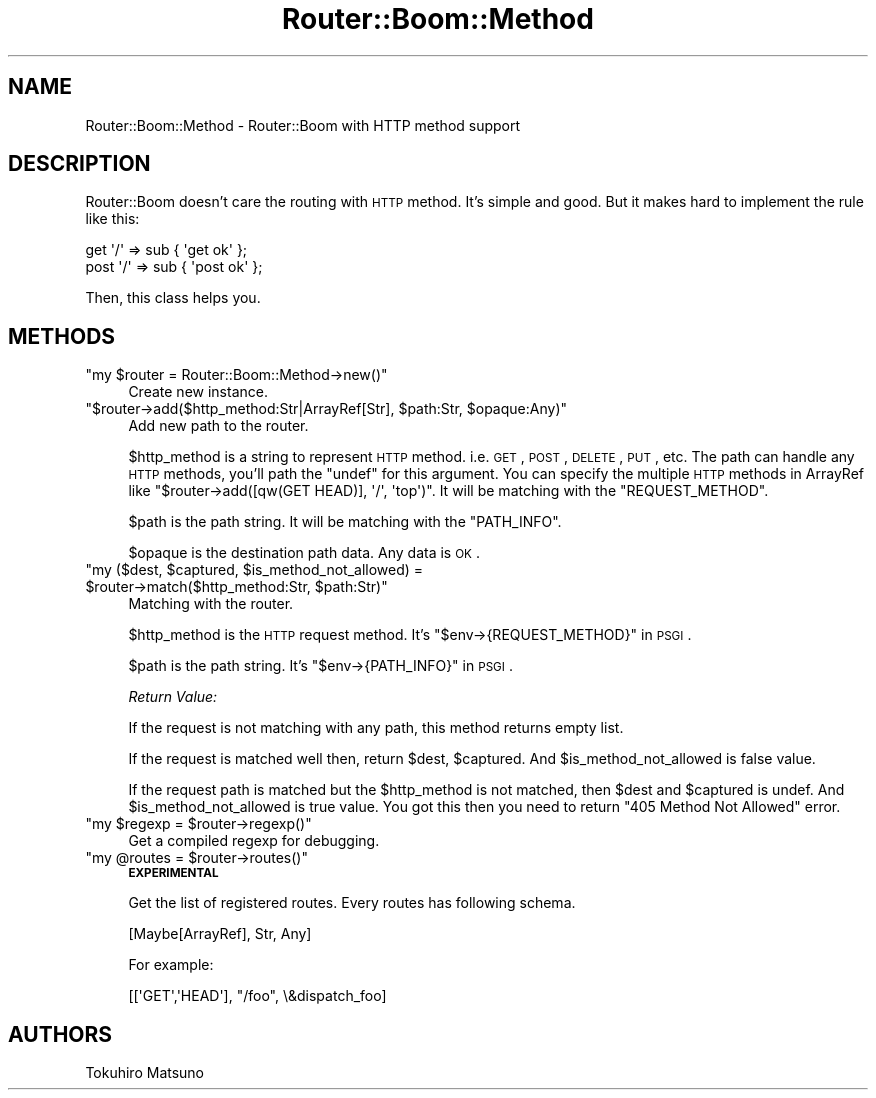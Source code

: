.\" Automatically generated by Pod::Man 2.25 (Pod::Simple 3.20)
.\"
.\" Standard preamble:
.\" ========================================================================
.de Sp \" Vertical space (when we can't use .PP)
.if t .sp .5v
.if n .sp
..
.de Vb \" Begin verbatim text
.ft CW
.nf
.ne \\$1
..
.de Ve \" End verbatim text
.ft R
.fi
..
.\" Set up some character translations and predefined strings.  \*(-- will
.\" give an unbreakable dash, \*(PI will give pi, \*(L" will give a left
.\" double quote, and \*(R" will give a right double quote.  \*(C+ will
.\" give a nicer C++.  Capital omega is used to do unbreakable dashes and
.\" therefore won't be available.  \*(C` and \*(C' expand to `' in nroff,
.\" nothing in troff, for use with C<>.
.tr \(*W-
.ds C+ C\v'-.1v'\h'-1p'\s-2+\h'-1p'+\s0\v'.1v'\h'-1p'
.ie n \{\
.    ds -- \(*W-
.    ds PI pi
.    if (\n(.H=4u)&(1m=24u) .ds -- \(*W\h'-12u'\(*W\h'-12u'-\" diablo 10 pitch
.    if (\n(.H=4u)&(1m=20u) .ds -- \(*W\h'-12u'\(*W\h'-8u'-\"  diablo 12 pitch
.    ds L" ""
.    ds R" ""
.    ds C` ""
.    ds C' ""
'br\}
.el\{\
.    ds -- \|\(em\|
.    ds PI \(*p
.    ds L" ``
.    ds R" ''
'br\}
.\"
.\" Escape single quotes in literal strings from groff's Unicode transform.
.ie \n(.g .ds Aq \(aq
.el       .ds Aq '
.\"
.\" If the F register is turned on, we'll generate index entries on stderr for
.\" titles (.TH), headers (.SH), subsections (.SS), items (.Ip), and index
.\" entries marked with X<> in POD.  Of course, you'll have to process the
.\" output yourself in some meaningful fashion.
.ie \nF \{\
.    de IX
.    tm Index:\\$1\t\\n%\t"\\$2"
..
.    nr % 0
.    rr F
.\}
.el \{\
.    de IX
..
.\}
.\"
.\" Accent mark definitions (@(#)ms.acc 1.5 88/02/08 SMI; from UCB 4.2).
.\" Fear.  Run.  Save yourself.  No user-serviceable parts.
.    \" fudge factors for nroff and troff
.if n \{\
.    ds #H 0
.    ds #V .8m
.    ds #F .3m
.    ds #[ \f1
.    ds #] \fP
.\}
.if t \{\
.    ds #H ((1u-(\\\\n(.fu%2u))*.13m)
.    ds #V .6m
.    ds #F 0
.    ds #[ \&
.    ds #] \&
.\}
.    \" simple accents for nroff and troff
.if n \{\
.    ds ' \&
.    ds ` \&
.    ds ^ \&
.    ds , \&
.    ds ~ ~
.    ds /
.\}
.if t \{\
.    ds ' \\k:\h'-(\\n(.wu*8/10-\*(#H)'\'\h"|\\n:u"
.    ds ` \\k:\h'-(\\n(.wu*8/10-\*(#H)'\`\h'|\\n:u'
.    ds ^ \\k:\h'-(\\n(.wu*10/11-\*(#H)'^\h'|\\n:u'
.    ds , \\k:\h'-(\\n(.wu*8/10)',\h'|\\n:u'
.    ds ~ \\k:\h'-(\\n(.wu-\*(#H-.1m)'~\h'|\\n:u'
.    ds / \\k:\h'-(\\n(.wu*8/10-\*(#H)'\z\(sl\h'|\\n:u'
.\}
.    \" troff and (daisy-wheel) nroff accents
.ds : \\k:\h'-(\\n(.wu*8/10-\*(#H+.1m+\*(#F)'\v'-\*(#V'\z.\h'.2m+\*(#F'.\h'|\\n:u'\v'\*(#V'
.ds 8 \h'\*(#H'\(*b\h'-\*(#H'
.ds o \\k:\h'-(\\n(.wu+\w'\(de'u-\*(#H)/2u'\v'-.3n'\*(#[\z\(de\v'.3n'\h'|\\n:u'\*(#]
.ds d- \h'\*(#H'\(pd\h'-\w'~'u'\v'-.25m'\f2\(hy\fP\v'.25m'\h'-\*(#H'
.ds D- D\\k:\h'-\w'D'u'\v'-.11m'\z\(hy\v'.11m'\h'|\\n:u'
.ds th \*(#[\v'.3m'\s+1I\s-1\v'-.3m'\h'-(\w'I'u*2/3)'\s-1o\s+1\*(#]
.ds Th \*(#[\s+2I\s-2\h'-\w'I'u*3/5'\v'-.3m'o\v'.3m'\*(#]
.ds ae a\h'-(\w'a'u*4/10)'e
.ds Ae A\h'-(\w'A'u*4/10)'E
.    \" corrections for vroff
.if v .ds ~ \\k:\h'-(\\n(.wu*9/10-\*(#H)'\s-2\u~\d\s+2\h'|\\n:u'
.if v .ds ^ \\k:\h'-(\\n(.wu*10/11-\*(#H)'\v'-.4m'^\v'.4m'\h'|\\n:u'
.    \" for low resolution devices (crt and lpr)
.if \n(.H>23 .if \n(.V>19 \
\{\
.    ds : e
.    ds 8 ss
.    ds o a
.    ds d- d\h'-1'\(ga
.    ds D- D\h'-1'\(hy
.    ds th \o'bp'
.    ds Th \o'LP'
.    ds ae ae
.    ds Ae AE
.\}
.rm #[ #] #H #V #F C
.\" ========================================================================
.\"
.IX Title "Router::Boom::Method 3"
.TH Router::Boom::Method 3 "2014-04-20" "perl v5.16.3" "User Contributed Perl Documentation"
.\" For nroff, turn off justification.  Always turn off hyphenation; it makes
.\" way too many mistakes in technical documents.
.if n .ad l
.nh
.SH "NAME"
Router::Boom::Method \- Router::Boom with HTTP method support
.SH "DESCRIPTION"
.IX Header "DESCRIPTION"
Router::Boom doesn't care the routing with \s-1HTTP\s0 method. It's simple and good.
But it makes hard to implement the rule like this:
.PP
.Vb 2
\&    get  \*(Aq/\*(Aq => sub { \*(Aqget ok\*(Aq  };
\&    post \*(Aq/\*(Aq => sub { \*(Aqpost ok\*(Aq };
.Ve
.PP
Then, this class helps you.
.SH "METHODS"
.IX Header "METHODS"
.ie n .IP """my $router = Router::Boom::Method\->new()""" 4
.el .IP "\f(CWmy $router = Router::Boom::Method\->new()\fR" 4
.IX Item "my $router = Router::Boom::Method->new()"
Create new instance.
.ie n .IP """$router\->add($http_method:Str|ArrayRef[Str], $path:Str, $opaque:Any)""" 4
.el .IP "\f(CW$router\->add($http_method:Str|ArrayRef[Str], $path:Str, $opaque:Any)\fR" 4
.IX Item "$router->add($http_method:Str|ArrayRef[Str], $path:Str, $opaque:Any)"
Add new path to the router.
.Sp
\&\f(CW$http_method\fR is a string to represent \s-1HTTP\s0 method. i.e. \s-1GET\s0, \s-1POST\s0, \s-1DELETE\s0, \s-1PUT\s0, etc.
The path can handle any \s-1HTTP\s0 methods, you'll path the \f(CW\*(C`undef\*(C'\fR for this argument.
You can specify the multiple \s-1HTTP\s0 methods in ArrayRef like \f(CW\*(C`$router\->add([qw(GET HEAD)], \*(Aq/\*(Aq, \*(Aqtop\*(Aq)\*(C'\fR.
It will be matching with the \f(CW\*(C`REQUEST_METHOD\*(C'\fR.
.Sp
\&\f(CW$path\fR is the path string. It will be matching with the \f(CW\*(C`PATH_INFO\*(C'\fR.
.Sp
\&\f(CW$opaque\fR is the destination path data. Any data is \s-1OK\s0.
.ie n .IP """my ($dest, $captured, $is_method_not_allowed) = $router\->match($http_method:Str, $path:Str)""" 4
.el .IP "\f(CWmy ($dest, $captured, $is_method_not_allowed) = $router\->match($http_method:Str, $path:Str)\fR" 4
.IX Item "my ($dest, $captured, $is_method_not_allowed) = $router->match($http_method:Str, $path:Str)"
Matching with the router.
.Sp
\&\f(CW$http_method\fR is the \s-1HTTP\s0 request method. It's \f(CW\*(C`$env\->{REQUEST_METHOD}\*(C'\fR in \s-1PSGI\s0.
.Sp
\&\f(CW$path\fR is the path string. It's \f(CW\*(C`$env\->{PATH_INFO}\*(C'\fR in \s-1PSGI\s0.
.Sp
\&\fIReturn Value:\fR
.Sp
If the request is not matching with any path, this method returns empty list.
.Sp
If the request is matched well then, return \f(CW$dest\fR, \f(CW$captured\fR. And \f(CW$is_method_not_allowed\fR is false value.
.Sp
If the request path is matched but the \f(CW$http_method\fR is not matched, then \f(CW$dest\fR and \f(CW$captured\fR is undef. And \f(CW$is_method_not_allowed\fR is true value. You got this then you need to return \f(CW\*(C`405 Method Not Allowed\*(C'\fR error.
.ie n .IP """my $regexp = $router\->regexp()""" 4
.el .IP "\f(CWmy $regexp = $router\->regexp()\fR" 4
.IX Item "my $regexp = $router->regexp()"
Get a compiled regexp for debugging.
.ie n .IP """my @routes = $router\->routes()""" 4
.el .IP "\f(CWmy @routes = $router\->routes()\fR" 4
.IX Item "my @routes = $router->routes()"
\&\fB\s-1EXPERIMENTAL\s0\fR
.Sp
Get the list of registered routes. Every routes has following schema.
.Sp
.Vb 1
\&    [Maybe[ArrayRef], Str, Any]
.Ve
.Sp
For example:
.Sp
.Vb 1
\&    [[\*(AqGET\*(Aq,\*(AqHEAD\*(Aq], "/foo", \e&dispatch_foo]
.Ve
.SH "AUTHORS"
.IX Header "AUTHORS"
Tokuhiro Matsuno
